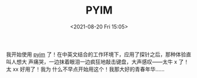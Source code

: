 #+TITLE: PYIM
#+DATE: <2021-08-20 Fri 15:05>
我开始使用 [[https://github.com/tumashu/pyim][pyim]] 了！在中英文结合的工作环境下，应用了探针之后，那种体验直叫人想大
声痛哭，一边抹着眼泪一边疯狂地敲击键盘，大声感叹——太牛 x 了！太 xx 好用了！我为
什么不早点开始用这个！我那大好的青春年华……
